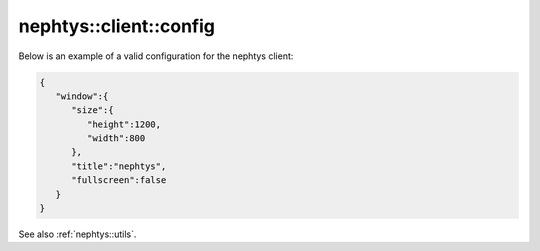 nephtys::client::config
=======================

.. doxygenstruct:: nephtys::client::win_cfg
   :project: nephtys
   :members:

.. doxygenstruct:: nephtys::client::config
   :project: nephtys
   :members:

Below is an example of a valid configuration for the nephtys client:

.. code-block:: json

    {
       "window":{
          "size":{
             "height":1200,
             "width":800
          },
          "title":"nephtys",
          "fullscreen":false
       }
    }

See also :ref:`nephtys::utils`.
